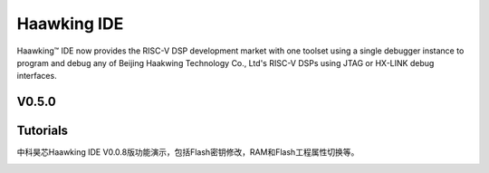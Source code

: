 ============
Haawking IDE
============

Haawking™ IDE now provides the RISC-V DSP development market with one toolset using a single debugger instance to program and debug any of Beijing Haakwing Technology Co., Ltd's RISC-V DSPs using JTAG or HX-LINK debug interfaces.


V0.5.0
============

.. image:: haawking_ide_about_v0.5.0.png
  :width: 400
  :alt: Haawking-IDE-V0.5.0 

Tutorials
============

中科昊芯Haawking IDE V0.0.8版功能演示，包括Flash密钥修改，RAM和Flash工程属性切换等。

.. image:: html
  <iframe src="https://player.bilibili.com/player.html?aid=928263600&bvid=BV1qT4y1K7oB&cid=272414698&page=1" scrolling="no" border="0" frameborder="no" framespacing="0" allowfullscreen="true"> </iframe>
  :width: 400
  :alt: 中科昊芯Haawking IDE V0.0.8版功能演示





